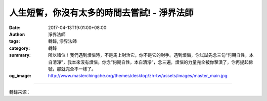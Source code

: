 人生短暫，你沒有太多的時間去嘗試! - 淨界法師
############################################

:date: 2017-04-13T19:01:00+08:00
:author: 淨界法師
:tags: 轉錄, 淨界法師
:category: 轉錄
:summary: 所以諸位！我們遇到煩惱時，不是馬上對治它，你不是它的對手。遇到煩惱，你試試先念三句“何期自性，本自清淨”，我本來沒有煩惱。你念“何期自性，本自清淨”，念三遍，煩惱的力量完全被你擊潰了，你再提起佛號，那就完全不一樣了。
:og_image: http://www.masterchingche.org/themes/desktop/zh-tw/assets/images/master_main.jpg


.. raw:: html

  <p>人生短暫，你沒有太多的時間去嘗試!<br/> 上淨下界法師</p><p> 諸位要知道，修行真的有快慢。如果你掌握一個錯誤的方法，你就很辛苦。我講實在話，人生短暫，你沒有太多的時間去嘗試，去trial and error（不斷摸索），沒有時間。最聰明的人就是趕快掌握祖師大德、佛菩薩的傳承，掌握一個清淨的道法，趕快修上去。</p><p> 因為大家無量劫來打了那麼多妄想，煩惱都差不了多少。成功失敗就是誰能夠掌握那個道——菩提道，這是關鍵！他之所以能夠成功，不是他的妄想比我們少，是他掌握了一個正確的思考模式。這就是為什麼我們要花很多時間來學習經典。</p><p> 佛陀出世他一定有事情要告訴我們，不只是顯神通而已。所以佛陀滅度時，把道法放在經典裡面。</p><p> “達妄本空，知真本有。”就是站在本來沒有妄想的角度來對治妄想，站在本來沒有業障的角度來懺悔業障，站在本來沒有生死的角度來了生死，這個就是安住現前一念心性。《楞嚴經》給它一個非常漂亮的名字叫作“正念真如”，其實就是安住空性。</p><p> 這個概念對你臨命終太重要了！臨命終時，我們過去生、今生所打的妄想，都可能會現起、會刺激我們的佛號，那這時誰能夠保護佛號呢？只有這句話——安住空性！你本來就沒有妄想，你這樣一想，妄想就沒有力量了，因為它的根被你斬斷了。</p><p> 所以諸位！我們遇到煩惱時，不是馬上對治它，你不是它的對手。遇到煩惱，你試試先念三句“何期自性，本自清淨”，我本來沒有煩惱。你念“何期自性，本自清淨”，念三遍，煩惱的力量完全被你擊潰了，你再提起佛號，那就完全不一樣了。</p>

.. image:: https://scontent-tpe1-1.xx.fbcdn.net/v/t31.0-8/17880227_1953048798262983_3987874711755850046_o.jpg?oh=cf9d499f0f28a523db0cdff45efbf241&oe=59851E92
   :align: center
   :alt: 人生短暫，你沒有太多的時間去嘗試!

----

轉錄來源：

.. raw:: html

  <iframe src="https://www.facebook.com/plugins/post.php?href=https%3A%2F%2Fwww.facebook.com%2Fwww.masterchingche.org%2Fposts%2F1953048798262983%3A0&width=500" width="500" height="542" style="border:none;overflow:hidden" scrolling="no" frameborder="0" allowTransparency="true"></iframe>

.. _淨界法師: http://www.masterchingche.org/zh-tw/master_main.php
